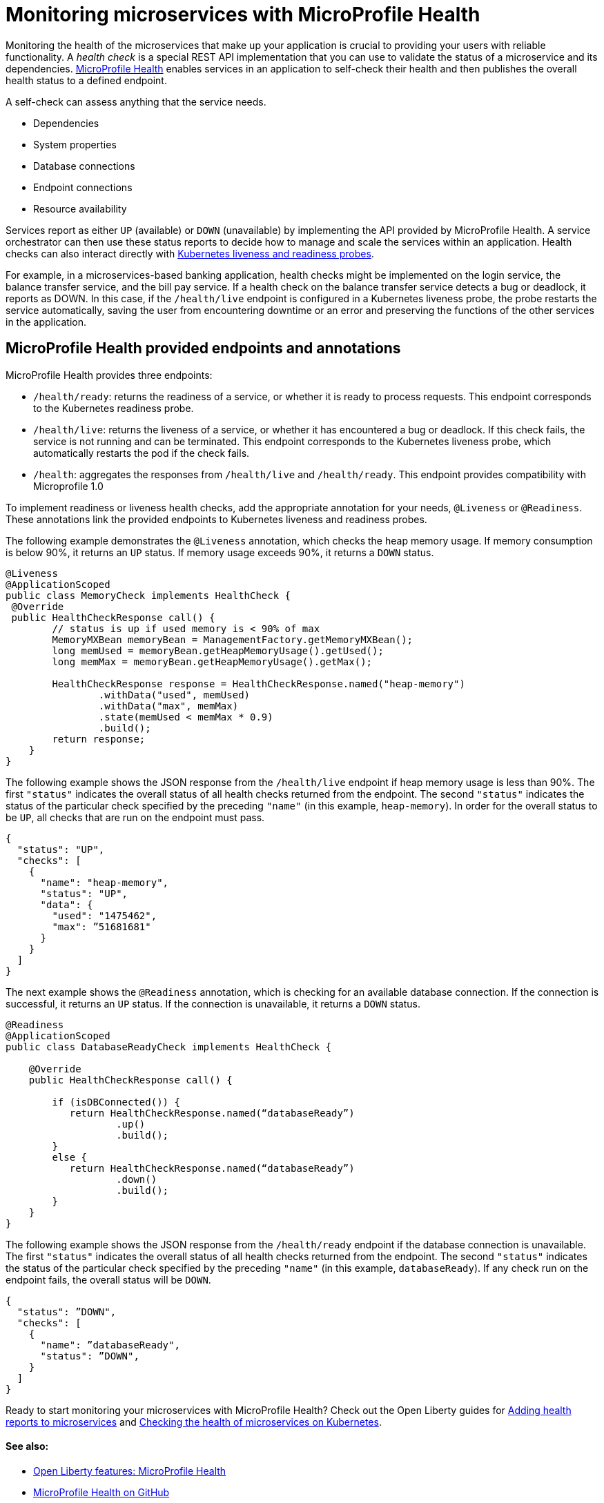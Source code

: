 // Copyright (c) 2019 IBM Corporation and others.
// Licensed under Creative Commons Attribution-NoDerivatives
// 4.0 International (CC BY-ND 4.0)
//   https://creativecommons.org/licenses/by-nd/4.0/
//
// Contributors:
//     IBM Corporation
//
:page-description:  A health check is a special REST API implementation that you can use to  validate the status of a microservice and its dependencies. MicroProfile Health enables services in an application to self-check their health and then publishes the overall health status to a defined endpoint.
:seo-title: Monitoring microservices with MicroProfile Health
:seo-description:  A health check is a special REST API implementation that you can use to  validate the status of a microservice and its dependencies. MicroProfile Health enables services in an application to self-check their health and then publishes the overall health status to a defined endpoint.
:page-layout: general-reference
:page-type: general
= Monitoring microservices with MicroProfile Health

Monitoring the health of the microservices that make up your application is crucial to providing your users with reliable functionality. A _health check_ is a special REST API implementation that you can use to validate the status of a microservice and its dependencies. link:https://github.com/eclipse/microprofile-health[MicroProfile Health] enables services in an application to self-check their health and then publishes the overall health status to a defined endpoint.

A self-check can assess anything that the service needs.

- Dependencies
- System properties
- Database connections
- Endpoint connections
- Resource availability

Services report as either `UP` (available) or `DOWN` (unavailable) by implementing the API provided by MicroProfile Health. A service orchestrator can then use these status reports to decide how to manage and scale the services within an application. Health checks can also interact directly with link:https://kubernetes.io/docs/tasks/configure-pod-container/configure-liveness-readiness-probes/[Kubernetes liveness and readiness probes].

For example, in a microservices-based banking application, health checks might be implemented on the login service, the balance transfer service, and the bill pay service. If a health check on the balance transfer service detects a bug or deadlock, it reports as DOWN. In this case, if the `/health/live` endpoint is configured in a Kubernetes liveness probe, the probe restarts the service automatically, saving the user from encountering downtime or an error and preserving the functions of the other services in the application.

== MicroProfile Health provided endpoints and annotations

MicroProfile Health provides three endpoints:

- `/health/ready`: returns the readiness of a service, or whether it is ready to process requests. This endpoint corresponds to the Kubernetes readiness probe.
- `/health/live`: returns the liveness of a service, or whether it has encountered a bug or deadlock. If this check fails, the service is not running and can be terminated. This endpoint corresponds to the Kubernetes liveness probe, which automatically restarts the pod if the check fails.
- `/health`: aggregates the responses from `/health/live` and `/health/ready`. This endpoint provides compatibility with Microprofile 1.0

To implement readiness or liveness health checks, add the appropriate annotation for your needs, `@Liveness` or `@Readiness`. These annotations link the provided endpoints to Kubernetes liveness and readiness probes.

The following example demonstrates the `@Liveness` annotation, which checks the heap memory usage. If memory consumption is below 90%, it returns an `UP` status. If memory usage exceeds 90%, it returns a `DOWN` status.

[source,java]
----
@Liveness
@ApplicationScoped
public class MemoryCheck implements HealthCheck {
 @Override
 public HealthCheckResponse call() {
        // status is up if used memory is < 90% of max
        MemoryMXBean memoryBean = ManagementFactory.getMemoryMXBean();
        long memUsed = memoryBean.getHeapMemoryUsage().getUsed();
        long memMax = memoryBean.getHeapMemoryUsage().getMax();

        HealthCheckResponse response = HealthCheckResponse.named("heap-memory")
                .withData("used", memUsed)
                .withData("max", memMax)
                .state(memUsed < memMax * 0.9)
                .build();
        return response;
    }
}
----

The following example shows the JSON response from the `/health/live` endpoint if heap memory usage is less than 90%. The first `"status"` indicates the overall status of all health checks returned from the endpoint. The second `"status"` indicates the status of the particular check specified by the preceding `"name"` (in this example, `heap-memory`). In order for the overall status to be `UP`, all checks that are run on the endpoint must pass.

[source,java]
----
{
  "status": "UP",
  "checks": [
    {
      "name": "heap-memory",
      "status": "UP",
      "data": {
        "used": "1475462",
        "max": ”51681681"
      }
    }
  ]
}
----

The next example shows the `@Readiness` annotation, which is checking for an available database connection. If the connection is successful, it returns an `UP` status. If the connection is unavailable, it returns a `DOWN` status.

[source,java]
----
@Readiness
@ApplicationScoped
public class DatabaseReadyCheck implements HealthCheck {

    @Override
    public HealthCheckResponse call() {

        if (isDBConnected()) {
           return HealthCheckResponse.named(“databaseReady”)
                   .up()
                   .build();
        }
        else {
           return HealthCheckResponse.named(“databaseReady”)
                   .down()
                   .build();
        }
    }
}
----

The following example shows the JSON response from the `/health/ready` endpoint if the database connection is unavailable. The first `"status"` indicates the overall status of all health checks returned from the endpoint. The second `"status"` indicates the status of the particular check specified by the preceding `"name"` (in this example, `databaseReady`). If any check run on the endpoint fails, the overall status will be `DOWN`.

[source,java]
----
{
  "status": ”DOWN",
  "checks": [
    {
      "name": ”databaseReady",
      "status": ”DOWN",
    }
  ]
}
----

Ready to start monitoring your microservices with MicroProfile Health? Check out the Open Liberty guides for link:/guides/microprofile-health[Adding health reports to microservices] and link:/guides/kubernetes-microprofile-health[Checking the health of microservices on Kubernetes].

==== See also:

- link:/docs/ref/feature/#mpHealth[Open Liberty features: MicroProfile Health]
- link:https://github.com/eclipse/microprofile-health[MicroProfile Health on GitHub]
